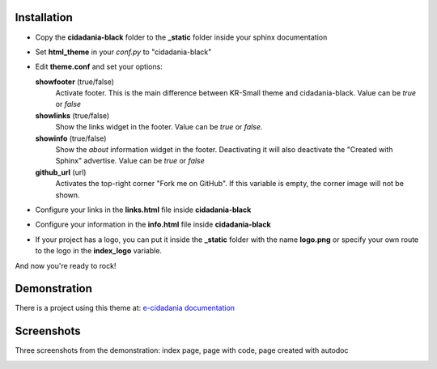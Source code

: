 Installation
============

* Copy the **cidadania-black** folder to the **_static** folder inside your sphinx
  documentation
* Set **html_theme** in your *conf.py* to "cidadania-black"
* Edit **theme.conf** and set your options:

  **showfooter** (true/false)
    Activate footer. This is the main difference between KR-Small theme and
    cidadania-black. Value can be *true* or *false*

  **showlinks** (true/false)
    Show the links widget in the footer. Value can be *true* or *false*.

  **showinfo** (true/false)
    Show the *about* information widget in the footer. Deactivating it will
    also deactivate the "Created with Sphinx" advertise. Value can be *true*
    or *false*

  **github_url** (url)
    Activates the top-right corner "Fork me on GitHub". If this variable is
    empty, the corner image will not be shown.

* Configure your links in the **links.html** file inside **cidadania-black**
* Configure your information in the **info.html** file inside
  **cidadania-black**
* If your project has a logo, you can put it inside the **_static** folder
  with the name **logo.png** or specify your own route to the logo in the
  **index_logo** variable.

And now you're ready to rock!

Demonstration
=============

There is a project using this theme at:
`e-cidadania documentation <http://e-cidadania.readthedocs.org/>`_

Screenshots
===========

Three screenshots from the demonstration: index page, page with code, page created with autodoc

|Screenshot 1|_

.. |Screenshot 1| image:: http://github.com/oscarcp/cidadania-black/raw/master/screenshots/shot01-mini.png
.. _Screenshot 1: http://github.com/oscarcp/cidadania-black/raw/master/screenshots/shot01.png

|Screenshot 2|_

.. |Screenshot 2| image:: http://github.com/oscarcp/cidadania-black/raw/master/screenshots/shot02-mini.png
.. _Screenshot 2: http://github.com/oscarcp/cidadania-black/raw/master/screenshots/shot02.png

|Screenshot 3|_

.. |Screenshot 3| image:: http://github.com/oscarcp/cidadania-black/raw/master/screenshots/shot03-mini.png
.. _Screenshot 3: http://github.com/oscarcp/cidadania-black/raw/master/screenshots/shot03.png
